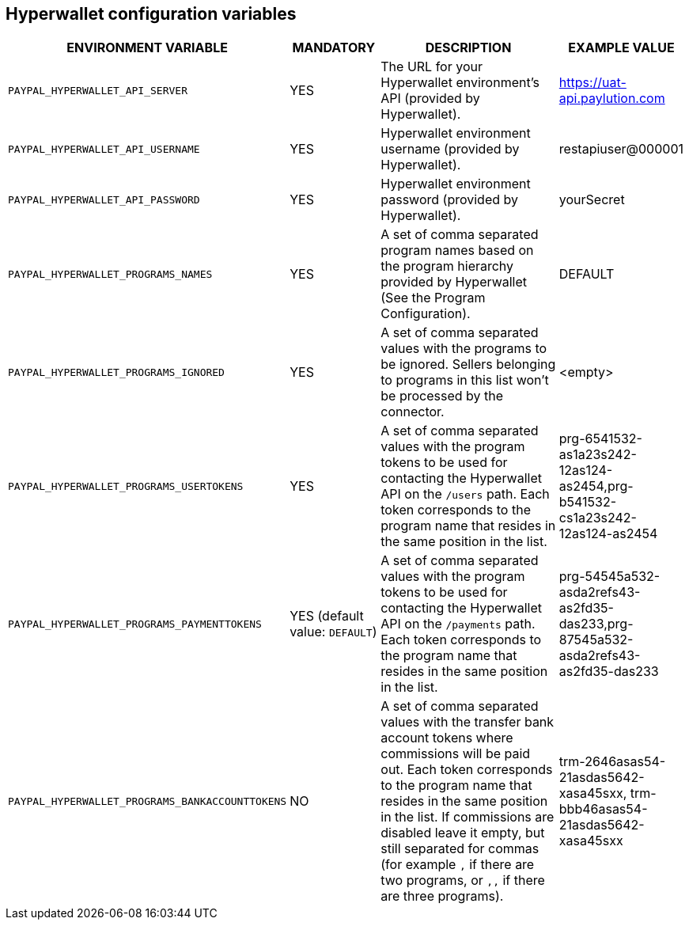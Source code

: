 == Hyperwallet configuration variables

[cols="2,1,3,1"]
|===
|ENVIRONMENT VARIABLE |MANDATORY |DESCRIPTION |EXAMPLE VALUE

|`PAYPAL_HYPERWALLET_API_SERVER`
|YES
|The URL for your Hyperwallet environment's API (provided by Hyperwallet).
|https://uat-api.paylution.com

|`PAYPAL_HYPERWALLET_API_USERNAME`
|YES
|Hyperwallet environment username (provided by Hyperwallet).
|restapiuser@000001

|`PAYPAL_HYPERWALLET_API_PASSWORD`
|YES
|Hyperwallet environment password (provided by Hyperwallet).
|yourSecret

|`PAYPAL_HYPERWALLET_PROGRAMS_NAMES`
|YES
|A set of comma separated program names based on the program hierarchy provided by Hyperwallet (See the Program Configuration).
|DEFAULT

|`PAYPAL_HYPERWALLET_PROGRAMS_IGNORED`
|YES
|A set of comma separated values with the programs to be ignored. Sellers belonging to programs in this list won't be processed by the connector.
|<empty>

|`PAYPAL_HYPERWALLET_PROGRAMS_USERTOKENS`
|YES
|A set of comma separated values with the program tokens to be used for contacting the Hyperwallet API on the `/users` path. Each token corresponds to the program name that resides in the same position in the list.
|prg-6541532-as1a23s242-12as124-as2454,prg-b541532-cs1a23s242-12as124-as2454

|`PAYPAL_HYPERWALLET_PROGRAMS_PAYMENTTOKENS`
|YES (default value: `DEFAULT`)
|A set of comma separated values with the program tokens to be used for contacting the Hyperwallet API on the `/payments` path.  Each token corresponds to the program name that resides in the same position in the list.
|prg-54545a532-asda2refs43-as2fd35-das233,prg-87545a532-asda2refs43-as2fd35-das233

|`PAYPAL_HYPERWALLET_PROGRAMS_BANKACCOUNTTOKENS`
|NO
|A set of comma separated values with the transfer bank account tokens where commissions will be paid out. Each token corresponds to the program name that resides in the same position in the list. If commissions are disabled leave it empty, but still separated for commas (for example `,` if there are two programs, or `,,` if there are three programs).
|trm-2646asas54-21asdas5642-xasa45sxx, trm-bbb46asas54-21asdas5642-xasa45sxx

|===
